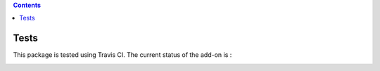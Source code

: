 .. contents::

Tests
=====

This package is tested using Travis CI. The current status of the add-on is :

.. image:: https://api.travis-ci.org/IMIO/imio.webservice.json.png
    :target: http://travis-ci.org/IMIO/imio.webservice.json
